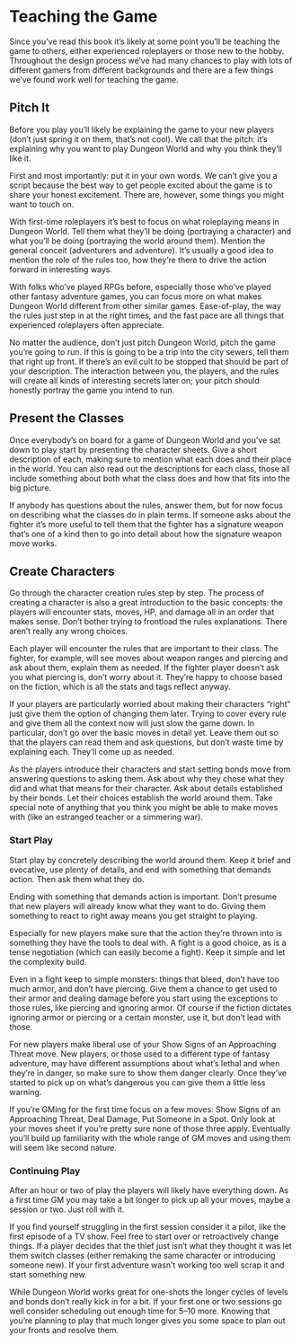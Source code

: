 * Teaching the Game
Since you’ve read this book it’s likely at some point you’ll be teaching the
game to others, either experienced roleplayers or those new to the hobby.
Throughout the design process we’ve had many chances to play with lots of
different gamers from different backgrounds and there are a few things we’ve
found work well for teaching the game.
** Pitch It
Before you play you’ll likely be explaining the game to your new players (don’t
just spring it on them, that’s not cool). We call that the pitch: it’s
explaining why you want to play Dungeon World and why you think they’ll like it.

First and most importantly: put it in your own words. We can’t give you a script
because the best way to get people excited about the game is to share your
honest excitement. There are, however, some things you might want to touch on.

With first-time roleplayers it’s best to focus on what roleplaying means in
Dungeon World. Tell them what they’ll be doing (portraying a character) and what
you’ll be doing (portraying the world around them). Mention the general conceit
(adventurers and adventure). It’s usually a good idea to mention the role of the
rules too, how they’re there to drive the action forward in interesting ways.

With folks who’ve played RPGs before, especially those who’ve played other
fantasy adventure games, you can focus more on what makes Dungeon World
different from other similar games. Ease-of-play, the way the rules just step in
at the right times, and the fast pace are all things that experienced
roleplayers often appreciate.

No matter the audience, don’t just pitch Dungeon World, pitch the game you’re
going to run. If this is going to be a trip into the city sewers, tell them that
right up front. If there’s an evil cult to be stopped that should be part of
your description. The interaction between you, the players, and the rules will
create all kinds of interesting secrets later on; your pitch should honestly
portray the game you intend to run.
** Present the Classes
Once everybody’s on board for a game of Dungeon World and you’ve sat down to
play start by presenting the character sheets. Give a short description of each,
making sure to mention what each does and their place in the world. You can also
read out the descriptions for each class, those all include something about both
what the class does and how that fits into the big picture.

If anybody has questions about the rules, answer them, but for now focus on
describing what the classes do in plain terms. If someone asks about the fighter
it’s more useful to tell them that the fighter has a signature weapon that’s one
of a kind then to go into detail about how the signature weapon move works.
** Create Characters
Go through the character creation rules step by step. The process of creating a
character is also a great introduction to the basic concepts: the players will
encounter stats, moves, HP, and damage all in an order that makes sense. Don’t
bother trying to frontload the rules explanations. There aren’t really any wrong
choices.

Each player will encounter the rules that are important to their class. The
fighter, for example, will see moves about weapon ranges and piercing and ask
about them, explain them as needed. If the fighter player doesn’t ask you what
piercing is, don’t worry about it. They’re happy to choose based on the fiction,
which is all the stats and tags reflect anyway.

If your players are particularly worried about making their characters “right”
just give them the option of changing them later. Trying to cover every rule and
give them all the context now will just slow the game down. In particular, don’t
go over the basic moves in detail yet. Leave them out so that the players can
read them and ask questions, but don’t waste time by explaining each. They’ll
come up as needed.

As the players introduce their characters and start setting bonds move from
answering questions to asking them. Ask about why they chose what they did and
what that means for their character. Ask about details established by their
bonds. Let their choices establish the world around them. Take special note of
anything that you think you might be able to make moves with (like an estranged
teacher or a simmering war).
*** Start Play
Start play by concretely describing the world around them. Keep it brief and
evocative, use plenty of details, and end with something that demands action.
Then ask them what they do.

Ending with something that demands action is important. Don’t presume that new
players will already know what they want to do. Giving them something to react
to right away means you get straight to playing.

Especially for new players make sure that the action they’re thrown into is
something they have the tools to deal with. A fight is a good choice, as is a
tense negotiation (which can easily become a fight). Keep it simple and let the
complexity build.

Even in a fight keep to simple monsters: things that bleed, don’t have too much
armor, and don’t have piercing. Give them a chance to get used to their armor
and dealing damage before you start using the exceptions to those rules, like
piercing and ignoring armor. Of course if the fiction dictates ignoring armor or
piercing or a certain monster, use it, but don’t lead with those.

For new players make liberal use of your Show Signs of an Approaching Threat
move. New players, or those used to a different type of fantasy adventure, may
have different assumptions about what’s lethal and when they’re in danger, so
make sure to show them danger clearly. Once they’ve started to pick up on what’s
dangerous you can give them a little less warning.

If you’re GMing for the first time focus on a few moves: Show Signs of an
Approaching Threat, Deal Damage, Put Someone in a Spot. Only look at your moves
sheet if you’re pretty sure none of those three apply. Eventually you’ll build
up familiarity with the whole range of GM moves and using them will seem like
second nature.
*** Continuing Play
After an hour or two of play the players will likely have everything down. As a
first time GM you may take a bit longer to pick up all your moves, maybe a
session or two. Just roll with it.

If you find yourself struggling in the first session consider it a pilot, like
the first episode of a TV show. Feel free to start over or retroactively change
things. If a player decides that the thief just isn’t what they thought it was
let them switch classes (either remaking the same character or introducing
someone new). If your first adventure wasn’t working too well scrap it and start
something new.

While Dungeon World works great for one-shots the longer cycles of levels and
bonds don’t really kick in for a bit. If your first one or two sessions go well
consider scheduling out enough time for 5–10 more. Knowing that you’re planning
to play that much longer gives you some space to plan out your fronts and
resolve them.
